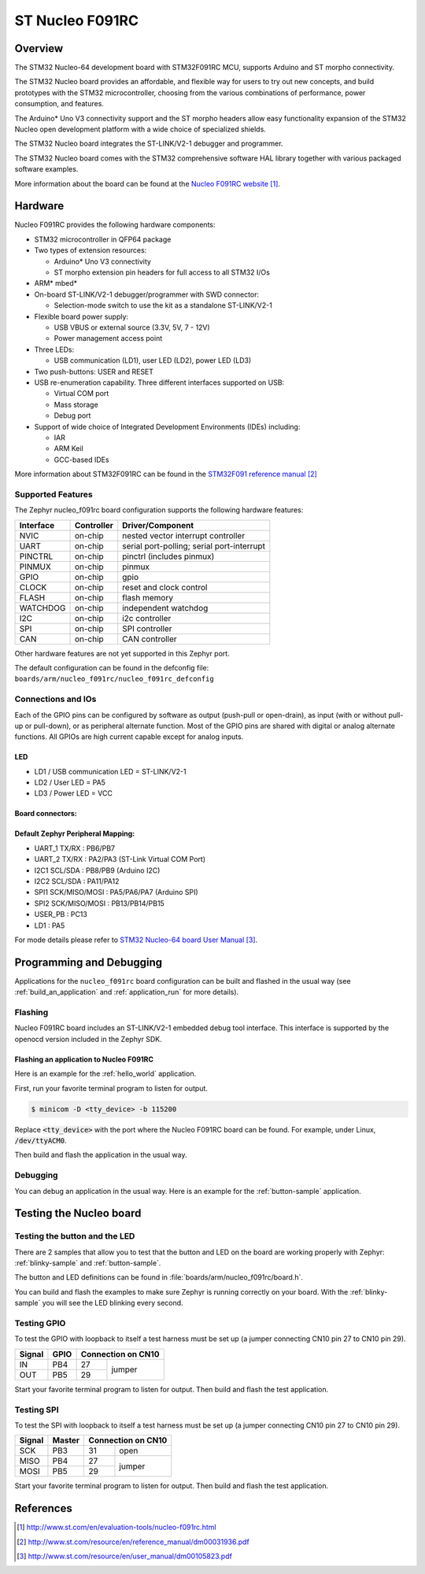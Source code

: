 .. _nucleo_f091rc_board:

ST Nucleo F091RC
################

Overview
********
The STM32 Nucleo-64 development board with STM32F091RC MCU, supports Arduino and ST morpho connectivity.

The STM32 Nucleo board provides an affordable, and flexible way for users to try out new concepts,
and build prototypes with the STM32 microcontroller, choosing from the various
combinations of performance, power consumption, and features.

The Arduino* Uno V3 connectivity support and the ST morpho headers allow easy functionality
expansion of the STM32 Nucleo open development platform with a wide choice of
specialized shields.

The STM32 Nucleo board integrates the ST-LINK/V2-1 debugger and programmer.

The STM32 Nucleo board comes with the STM32 comprehensive software HAL library together
with various packaged software examples.

.. image:: img/nucleo_f091rc.jpg
   :width: 500px
   :height: 367px
   :align: center
   :alt: Nucleo F091RC

More information about the board can be found at the `Nucleo F091RC website`_.

Hardware
********
Nucleo F091RC provides the following hardware components:

- STM32 microcontroller in QFP64 package
- Two types of extension resources:

  - Arduino* Uno V3 connectivity
  - ST morpho extension pin headers for full access to all STM32 I/Os

- ARM* mbed*
- On-board ST-LINK/V2-1 debugger/programmer with SWD connector:

  - Selection-mode switch to use the kit as a standalone ST-LINK/V2-1

- Flexible board power supply:

  - USB VBUS or external source (3.3V, 5V, 7 - 12V)
  - Power management access point

- Three LEDs:

  - USB communication (LD1), user LED (LD2), power LED (LD3)

- Two push-buttons: USER and RESET
- USB re-enumeration capability. Three different interfaces supported on USB:

  - Virtual COM port
  - Mass storage
  - Debug port

- Support of wide choice of Integrated Development Environments (IDEs) including:

  - IAR
  - ARM Keil
  - GCC-based IDEs

More information about STM32F091RC can be found in the
`STM32F091 reference manual`_


Supported Features
==================

The Zephyr nucleo_f091rc board configuration supports the following hardware features:

+-----------+------------+-------------------------------------+
| Interface | Controller | Driver/Component                    |
+===========+============+=====================================+
| NVIC      | on-chip    | nested vector interrupt controller  |
+-----------+------------+-------------------------------------+
| UART      | on-chip    | serial port-polling;                |
|           |            | serial port-interrupt               |
+-----------+------------+-------------------------------------+
| PINCTRL   | on-chip    | pinctrl (includes pinmux)           |
+-----------+------------+-------------------------------------+
| PINMUX    | on-chip    | pinmux                              |
+-----------+------------+-------------------------------------+
| GPIO      | on-chip    | gpio                                |
+-----------+------------+-------------------------------------+
| CLOCK     | on-chip    | reset and clock control             |
+-----------+------------+-------------------------------------+
| FLASH     | on-chip    | flash memory                        |
+-----------+------------+-------------------------------------+
| WATCHDOG  | on-chip    | independent watchdog                |
+-----------+------------+-------------------------------------+
| I2C       | on-chip    | i2c controller                      |
+-----------+------------+-------------------------------------+
| SPI       | on-chip    | SPI controller                      |
+-----------+------------+-------------------------------------+
| CAN       | on-chip    | CAN controller                      |
+-----------+------------+-------------------------------------+

Other hardware features are not yet supported in this Zephyr port.

The default configuration can be found in the defconfig file:
``boards/arm/nucleo_f091rc/nucleo_f091rc_defconfig``

Connections and IOs
===================

Each of the GPIO pins can be configured by software as output (push-pull or open-drain), as
input (with or without pull-up or pull-down), or as peripheral alternate function. Most of the
GPIO pins are shared with digital or analog alternate functions. All GPIOs are high current
capable except for analog inputs.

LED
---

- LD1 / USB communication LED = ST-LINK/V2-1
- LD2 / User LED = PA5
- LD3 / Power LED = VCC

Board connectors:
-----------------
.. image:: img/nucleo_f091rc_connectors.png
   :width: 800px
   :align: center
   :height: 619px
   :alt: Nucleo F091RC connectors

Default Zephyr Peripheral Mapping:
----------------------------------

- UART_1 TX/RX : PB6/PB7
- UART_2 TX/RX : PA2/PA3 (ST-Link Virtual COM Port)
- I2C1 SCL/SDA : PB8/PB9 (Arduino I2C)
- I2C2 SCL/SDA : PA11/PA12
- SPI1 SCK/MISO/MOSI : PA5/PA6/PA7 (Arduino SPI)
- SPI2 SCK/MISO/MOSI : PB13/PB14/PB15
- USER_PB : PC13
- LD1 : PA5

For mode details please refer to `STM32 Nucleo-64 board User Manual`_.

Programming and Debugging
*************************

Applications for the ``nucleo_f091rc`` board configuration can be built and
flashed in the usual way (see :ref:`build_an_application` and
:ref:`application_run` for more details).

Flashing
========

Nucleo F091RC board includes an ST-LINK/V2-1 embedded debug tool interface.
This interface is supported by the openocd version included in the Zephyr SDK.

Flashing an application to Nucleo F091RC
----------------------------------------

Here is an example for the :ref:`hello_world` application.

First, run your favorite terminal program to listen for output.

.. code-block:: console

   $ minicom -D <tty_device> -b 115200

Replace :code:`<tty_device>` with the port where the Nucleo F091RC board
can be found. For example, under Linux, :code:`/dev/ttyACM0`.

Then build and flash the application in the usual way.

.. zephyr-app-commands::
   :zephyr-app: samples/hello_world
   :board: nucleo_f091rc
   :goals: build flash

Debugging
=========

You can debug an application in the usual way. Here is an example for the
:ref:`button-sample` application.

.. zephyr-app-commands::
   :zephyr-app: samples/basic/button
   :board: nucleo_f091rc
   :maybe-skip-config:
   :goals: debug

Testing the Nucleo board
************************

Testing the button and the LED
==============================

There are 2 samples that allow you to test that the button and LED on
the board are working properly with Zephyr:
:ref:`blinky-sample` and :ref:`button-sample`.

The button and LED definitions can be found in :file:`boards/arm/nucleo_f091rc/board.h`.

You can build and flash the examples to make sure Zephyr is running correctly on
your board. With the :ref:`blinky-sample` you will see the LED blinking every second.

.. zephyr-app-commands::
   :zephyr-app: samples/basic/blinky
   :board: nucleo_f091rc
   :goals: build flash

Testing GPIO
============

To test the GPIO with loopback to itself a test harness must be set up
(a jumper connecting CN10 pin 27 to CN10 pin 29).

+--------+--------+---------+----------+
| Signal | GPIO   | Connection on CN10 |
+========+========+=========+==========+
| IN     | PB4    | 27      |          |
+--------+--------+---------+  jumper  +
| OUT    | PB5    | 29      |          |
+--------+--------+---------+----------+

Start your favorite terminal program to listen for output.
Then build and flash the test application.

.. zephyr-app-commands::
   :zephyr-app: tests/drivers/gpio/gpio_basic_api
   :board: nucleo_f091rc
   :goals: build flash

Testing SPI
===========

To test the SPI with loopback to itself a test harness must be set up
(a jumper connecting CN10 pin 27 to CN10 pin 29).

+--------+--------+---------+----------+
| Signal | Master | Connection on CN10 |
+========+========+=========+==========+
| SCK    | PB3    | 31      |   open   |
+--------+--------+---------+----------+
| MISO   | PB4    | 27      |          |
+--------+--------+---------+  jumper  +
| MOSI   | PB5    | 29      |          |
+--------+--------+---------+----------+

Start your favorite terminal program to listen for output.
Then build and flash the test application.

.. zephyr-app-commands::
   :zephyr-app: tests/drivers/spi/spi_loopback
   :board: nucleo_f091rc
   :goals: build flash

References
**********

.. target-notes::

.. _Nucleo F091RC website:
   http://www.st.com/en/evaluation-tools/nucleo-f091rc.html

.. _STM32F091 reference manual:
   http://www.st.com/resource/en/reference_manual/dm00031936.pdf

.. _STM32 Nucleo-64 board User Manual:
   http://www.st.com/resource/en/user_manual/dm00105823.pdf

